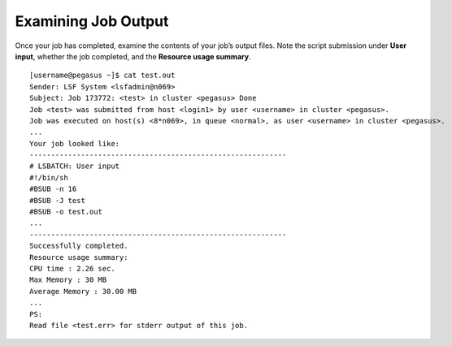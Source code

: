.. _g-examine:

Examining Job Output
=======================

Once your job has completed, examine the contents of your job’s output
files. Note the script submission under **User input**, whether the job
completed, and the **Resource usage summary**.

::

    [username@pegasus ~]$ cat test.out
    Sender: LSF System <lsfadmin@n069>
    Subject: Job 173772: <test> in cluster <pegasus> Done
    Job <test> was submitted from host <login1> by user <username> in cluster <pegasus>.
    Job was executed on host(s) <8*n069>, in queue <normal>, as user <username> in cluster <pegasus>.
    ...
    Your job looked like:
    ------------------------------------------------------------
    # LSBATCH: User input
    #!/bin/sh
    #BSUB -n 16
    #BSUB -J test
    #BSUB -o test.out
    ...
    ------------------------------------------------------------
    Successfully completed.
    Resource usage summary:
    CPU time : 2.26 sec.
    Max Memory : 30 MB
    Average Memory : 30.00 MB
    ...
    PS:
    Read file <test.err> for stderr output of this job.

